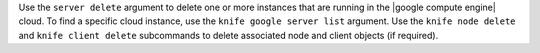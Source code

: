 .. The contents of this file may be included in multiple topics (using the includes directive).
.. The contents of this file should be modified in a way that preserves its ability to appear in multiple topics.


Use the ``server delete`` argument to delete one or more instances that are running in the |google compute engine| cloud. To find a specific cloud instance, use the ``knife google server list`` argument. Use the ``knife node delete`` and ``knife client delete`` subcommands to delete associated node and client objects (if required).

